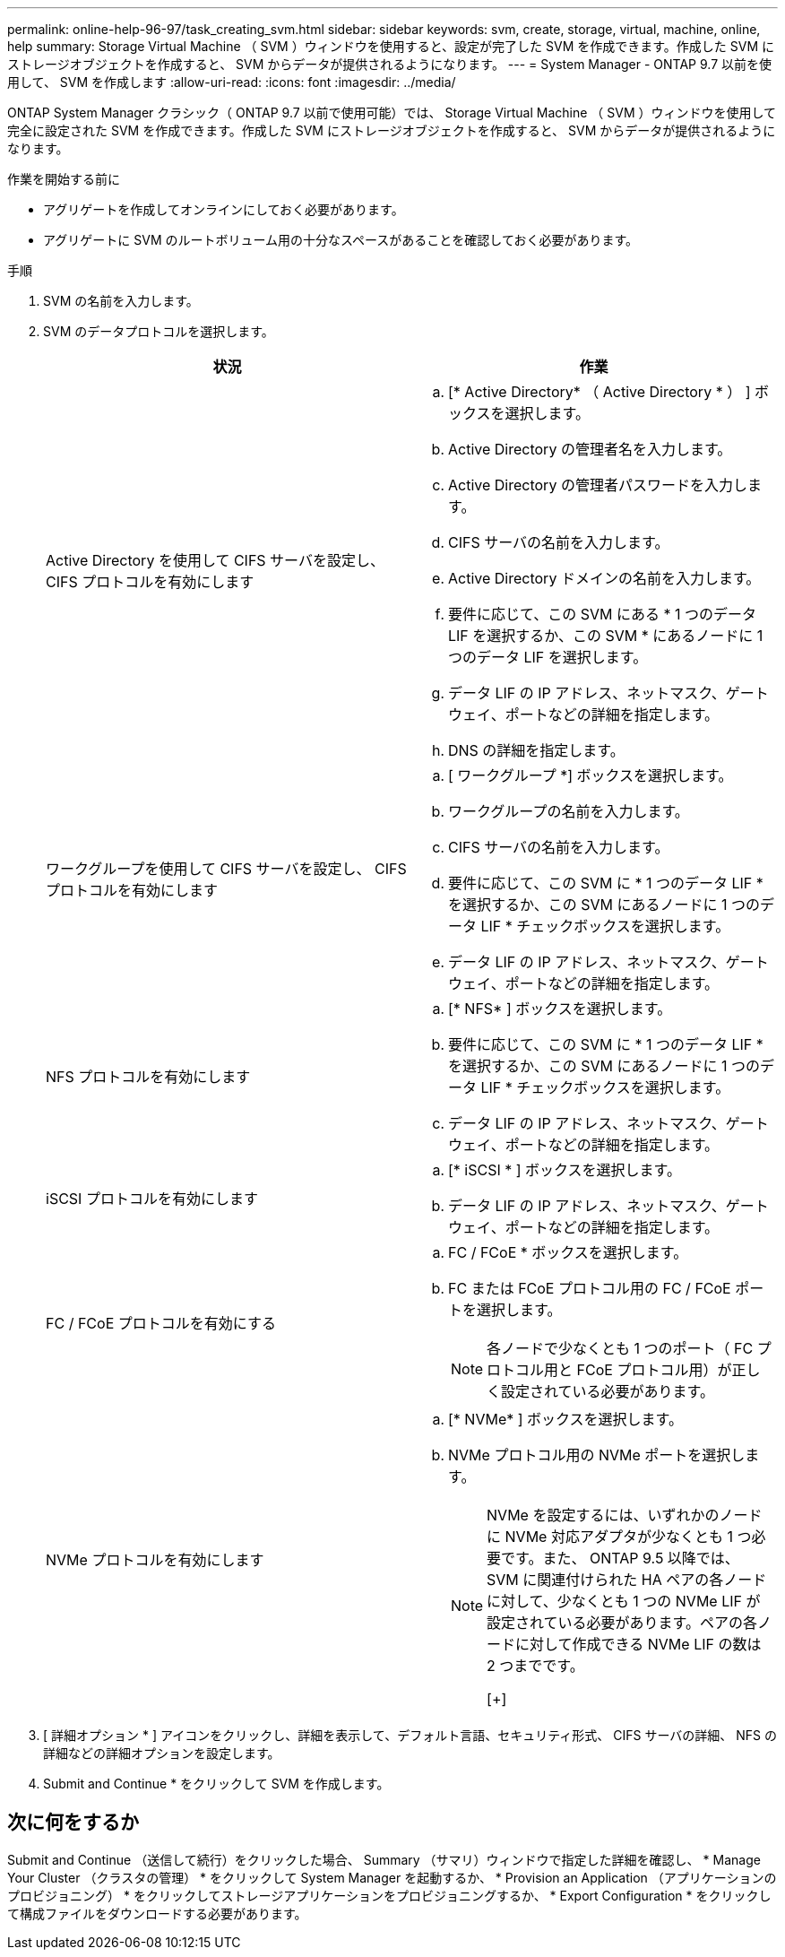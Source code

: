 ---
permalink: online-help-96-97/task_creating_svm.html 
sidebar: sidebar 
keywords: svm, create, storage, virtual, machine, online, help 
summary: Storage Virtual Machine （ SVM ）ウィンドウを使用すると、設定が完了した SVM を作成できます。作成した SVM にストレージオブジェクトを作成すると、 SVM からデータが提供されるようになります。 
---
= System Manager - ONTAP 9.7 以前を使用して、 SVM を作成します
:allow-uri-read: 
:icons: font
:imagesdir: ../media/


[role="lead"]
ONTAP System Manager クラシック（ ONTAP 9.7 以前で使用可能）では、 Storage Virtual Machine （ SVM ）ウィンドウを使用して完全に設定された SVM を作成できます。作成した SVM にストレージオブジェクトを作成すると、 SVM からデータが提供されるようになります。

.作業を開始する前に
* アグリゲートを作成してオンラインにしておく必要があります。
* アグリゲートに SVM のルートボリューム用の十分なスペースがあることを確認しておく必要があります。


.手順
. SVM の名前を入力します。
. SVM のデータプロトコルを選択します。
+
|===
| 状況 | 作業 


 a| 
Active Directory を使用して CIFS サーバを設定し、 CIFS プロトコルを有効にします
 a| 
.. [* Active Directory* （ Active Directory * ） ] ボックスを選択します。
.. Active Directory の管理者名を入力します。
.. Active Directory の管理者パスワードを入力します。
.. CIFS サーバの名前を入力します。
.. Active Directory ドメインの名前を入力します。
.. 要件に応じて、この SVM にある * 1 つのデータ LIF を選択するか、この SVM * にあるノードに 1 つのデータ LIF を選択します。
.. データ LIF の IP アドレス、ネットマスク、ゲートウェイ、ポートなどの詳細を指定します。
.. DNS の詳細を指定します。




 a| 
ワークグループを使用して CIFS サーバを設定し、 CIFS プロトコルを有効にします
 a| 
.. [ ワークグループ *] ボックスを選択します。
.. ワークグループの名前を入力します。
.. CIFS サーバの名前を入力します。
.. 要件に応じて、この SVM に * 1 つのデータ LIF * を選択するか、この SVM にあるノードに 1 つのデータ LIF * チェックボックスを選択します。
.. データ LIF の IP アドレス、ネットマスク、ゲートウェイ、ポートなどの詳細を指定します。




 a| 
NFS プロトコルを有効にします
 a| 
.. [* NFS* ] ボックスを選択します。
.. 要件に応じて、この SVM に * 1 つのデータ LIF * を選択するか、この SVM にあるノードに 1 つのデータ LIF * チェックボックスを選択します。
.. データ LIF の IP アドレス、ネットマスク、ゲートウェイ、ポートなどの詳細を指定します。




 a| 
iSCSI プロトコルを有効にします
 a| 
.. [* iSCSI * ] ボックスを選択します。
.. データ LIF の IP アドレス、ネットマスク、ゲートウェイ、ポートなどの詳細を指定します。




 a| 
FC / FCoE プロトコルを有効にする
 a| 
.. FC / FCoE * ボックスを選択します。
.. FC または FCoE プロトコル用の FC / FCoE ポートを選択します。
+
[NOTE]
====
各ノードで少なくとも 1 つのポート（ FC プロトコル用と FCoE プロトコル用）が正しく設定されている必要があります。

====




 a| 
NVMe プロトコルを有効にします
 a| 
.. [* NVMe* ] ボックスを選択します。
.. NVMe プロトコル用の NVMe ポートを選択します。
+
[NOTE]
====
NVMe を設定するには、いずれかのノードに NVMe 対応アダプタが少なくとも 1 つ必要です。また、 ONTAP 9.5 以降では、 SVM に関連付けられた HA ペアの各ノードに対して、少なくとも 1 つの NVMe LIF が設定されている必要があります。ペアの各ノードに対して作成できる NVMe LIF の数は 2 つまでです。

[+]

====


|===
. [ 詳細オプション * ] アイコンをクリックし、詳細を表示して、デフォルト言語、セキュリティ形式、 CIFS サーバの詳細、 NFS の詳細などの詳細オプションを設定します。
. Submit and Continue * をクリックして SVM を作成します。




== 次に何をするか

Submit and Continue （送信して続行）をクリックした場合、 Summary （サマリ）ウィンドウで指定した詳細を確認し、 * Manage Your Cluster （クラスタの管理） * をクリックして System Manager を起動するか、 * Provision an Application （アプリケーションのプロビジョニング） * をクリックしてストレージアプリケーションをプロビジョニングするか、 * Export Configuration * をクリックして構成ファイルをダウンロードする必要があります。
